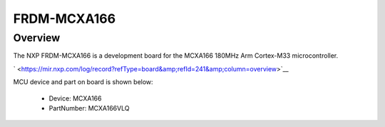 .. _frdmmcxa166:

FRDM-MCXA166
####################

Overview
********

| The NXP FRDM-MCXA166 is a development board for the MCXA166 180MHz Arm Cortex-M33 microcontroller.

` <https://mir.nxp.com/log/record?refType=board&amp;refId=241&amp;column=overview>`__


.. image:: ./frdmmcxa166.png
   :width: 240px
   :align: center
   :alt: FRDM-MCXA166

MCU device and part on board is shown below:

 - Device: MCXA166
 - PartNumber: MCXA166VLQ


